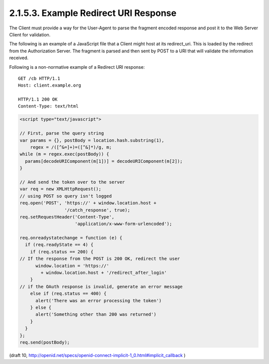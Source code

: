 2.1.5.3.  Example Redirect URI Response
~~~~~~~~~~~~~~~~~~~~~~~~~~~~~~~~~~~~~~~~~~~~~~~~~~~~

The Client must provide a way for the User-Agent 
to parse the fragment encoded response 
and post it to the Web Server Client for validation.

The following is an example of a JavaScript file 
that a Client might host at its redirect_uri. 
This is loaded by the redirect from the Authorization Server. 
The fragment is parsed and then sent by POST to a URI that will validate the information received.

Following is a non-normative example of a Redirect URI response:

::

  GET /cb HTTP/1.1
  Host: client.example.org

  HTTP/1.1 200 OK
  Content-Type: text/html

.. code-block:: javascript 

  <script type="text/javascript">

  // First, parse the query string
  var params = {}, postBody = location.hash.substring(1),
      regex = /([^&=]+)=([^&]*)/g, m;
  while (m = regex.exec(postBody)) {
    params[decodeURIComponent(m[1])] = decodeURIComponent(m[2]);
  }

  // And send the token over to the server
  var req = new XMLHttpRequest();
  // using POST so query isn't logged
  req.open('POST', 'https://' + window.location.host +
                   '/catch_response', true);
  req.setRequestHeader('Content-Type',
                       'application/x-www-form-urlencoded');

  req.onreadystatechange = function (e) {
    if (req.readyState == 4) {
      if (req.status == 200) {
  // If the response from the POST is 200 OK, redirect the user
        window.location = 'https://'
          + window.location.host + '/redirect_after_login'
      }
  // if the OAuth response is invalid, generate an error message
      else if (req.status == 400) {
        alert('There was an error processing the token')
      } else {
        alert('Something other than 200 was returned')
      }
    }
  };
  req.send(postBody);

(draft 10, http://openid.net/specs/openid-connect-implicit-1_0.html#implicit_callback )
